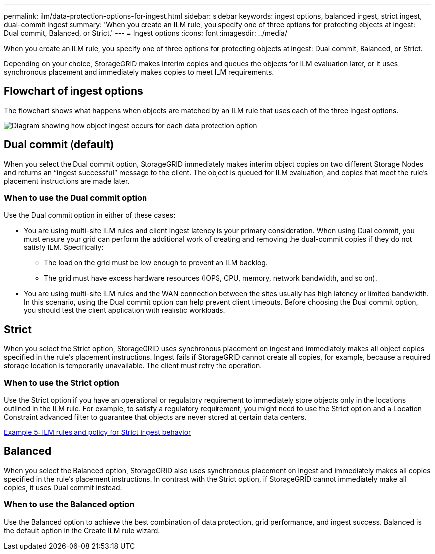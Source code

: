 ---
permalink: ilm/data-protection-options-for-ingest.html
sidebar: sidebar
keywords: ingest options, balanced ingest, strict ingest, dual-commit ingest
summary: 'When you create an ILM rule, you specify one of three options for protecting objects at ingest: Dual commit, Balanced, or Strict.'
---
= Ingest options
:icons: font
:imagesdir: ../media/

[.lead]
When you create an ILM rule, you specify one of three options for protecting objects at ingest: Dual commit, Balanced, or Strict.

Depending on your choice, StorageGRID makes interim copies and queues the objects for ILM evaluation later, or it uses synchronous placement and immediately makes copies to meet ILM requirements.

== Flowchart of ingest options

The flowchart shows what happens when objects are matched by an ILM rule that uses each of the three ingest options.

image::../media/ingest_object_lifecycle.png[Diagram showing how object ingest occurs for each data protection option]

== Dual commit (default)

When you select the Dual commit option, StorageGRID immediately makes interim object copies on two different Storage Nodes and returns an "`ingest successful`" message to the client. The object is queued for ILM evaluation, and copies that meet the rule's placement instructions are made later.

=== When to use the Dual commit option

Use the Dual commit option in either of these cases:

* You are using multi-site ILM rules and client ingest latency is your primary consideration. When using Dual commit, you must ensure your grid can perform the additional work of creating and removing the dual-commit copies if they do not satisfy ILM. Specifically:
 ** The load on the grid must be low enough to prevent an ILM backlog.
 ** The grid must have excess hardware resources (IOPS, CPU, memory, network bandwidth, and so on).
* You are using multi-site ILM rules and the WAN connection between the sites usually has high latency or limited bandwidth. In this scenario, using the Dual commit option can help prevent client timeouts. Before choosing the Dual commit option, you should test the client application with realistic workloads.

== Strict

When you select the Strict option, StorageGRID uses synchronous placement on ingest and immediately makes all object copies specified in the rule's placement instructions. Ingest fails if StorageGRID cannot create all copies, for example, because a required storage location is temporarily unavailable. The client must retry the operation.

=== When to use the Strict option

Use the Strict option if you have an operational or regulatory requirement to immediately store objects only in the locations outlined in the ILM rule. For example, to satisfy a regulatory requirement, you might need to use the Strict option and a Location Constraint advanced filter to guarantee that objects are never stored at certain data centers.

xref:example-5-ilm-rules-and-policy-for-strict-ingest-behavior.adoc[Example 5: ILM rules and policy for Strict ingest behavior]

== Balanced

When you select the Balanced option, StorageGRID also uses synchronous placement on ingest and immediately makes all copies specified in the rule's placement instructions. In contrast with the Strict option, if StorageGRID cannot immediately make all copies, it uses Dual commit instead.

=== When to use the Balanced option

Use the Balanced option to achieve the best combination of data protection, grid performance, and ingest success. Balanced is the default option in the Create ILM rule wizard.
